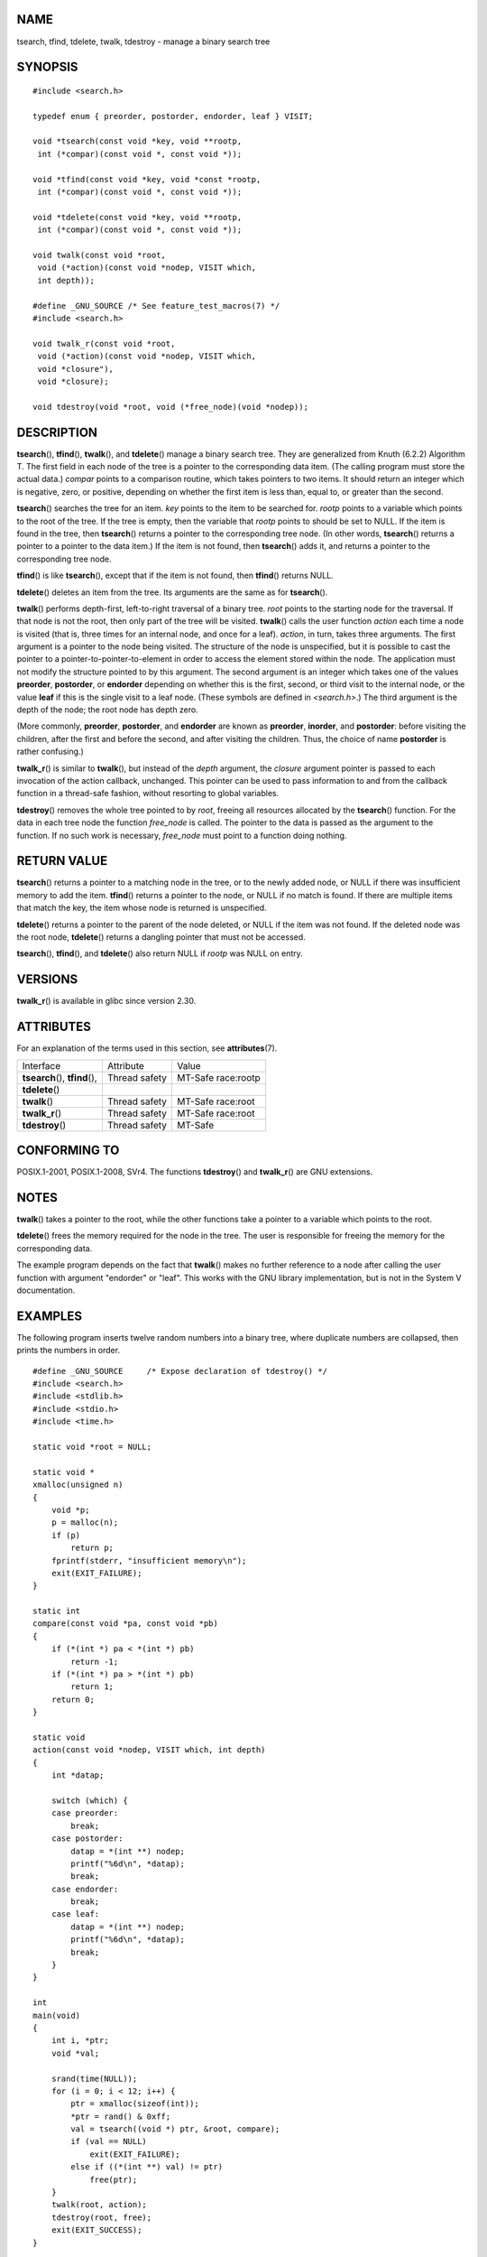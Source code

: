 NAME
====

tsearch, tfind, tdelete, twalk, tdestroy - manage a binary search tree

SYNOPSIS
========

::

   #include <search.h>

   typedef enum { preorder, postorder, endorder, leaf } VISIT;

   void *tsearch(const void *key, void **rootp,
    int (*compar)(const void *, const void *));

   void *tfind(const void *key, void *const *rootp,
    int (*compar)(const void *, const void *));

   void *tdelete(const void *key, void **rootp,
    int (*compar)(const void *, const void *));

   void twalk(const void *root,
    void (*action)(const void *nodep, VISIT which,
    int depth));

   #define _GNU_SOURCE /* See feature_test_macros(7) */
   #include <search.h>

   void twalk_r(const void *root,
    void (*action)(const void *nodep, VISIT which,
    void *closure"),
    void *closure);

   void tdestroy(void *root, void (*free_node)(void *nodep));

DESCRIPTION
===========

**tsearch**\ (), **tfind**\ (), **twalk**\ (), and **tdelete**\ ()
manage a binary search tree. They are generalized from Knuth (6.2.2)
Algorithm T. The first field in each node of the tree is a pointer to
the corresponding data item. (The calling program must store the actual
data.) *compar* points to a comparison routine, which takes pointers to
two items. It should return an integer which is negative, zero, or
positive, depending on whether the first item is less than, equal to, or
greater than the second.

**tsearch**\ () searches the tree for an item. *key* points to the item
to be searched for. *rootp* points to a variable which points to the
root of the tree. If the tree is empty, then the variable that *rootp*
points to should be set to NULL. If the item is found in the tree, then
**tsearch**\ () returns a pointer to the corresponding tree node. (In
other words, **tsearch**\ () returns a pointer to a pointer to the data
item.) If the item is not found, then **tsearch**\ () adds it, and
returns a pointer to the corresponding tree node.

**tfind**\ () is like **tsearch**\ (), except that if the item is not
found, then **tfind**\ () returns NULL.

**tdelete**\ () deletes an item from the tree. Its arguments are the
same as for **tsearch**\ ().

**twalk**\ () performs depth-first, left-to-right traversal of a binary
tree. *root* points to the starting node for the traversal. If that node
is not the root, then only part of the tree will be visited.
**twalk**\ () calls the user function *action* each time a node is
visited (that is, three times for an internal node, and once for a
leaf). *action*, in turn, takes three arguments. The first argument is a
pointer to the node being visited. The structure of the node is
unspecified, but it is possible to cast the pointer to a
pointer-to-pointer-to-element in order to access the element stored
within the node. The application must not modify the structure pointed
to by this argument. The second argument is an integer which takes one
of the values **preorder**, **postorder**, or **endorder** depending on
whether this is the first, second, or third visit to the internal node,
or the value **leaf** if this is the single visit to a leaf node. (These
symbols are defined in *<search.h>*.) The third argument is the depth of
the node; the root node has depth zero.

(More commonly, **preorder**, **postorder**, and **endorder** are known
as **preorder**, **inorder**, and **postorder**: before visiting the
children, after the first and before the second, and after visiting the
children. Thus, the choice of name **postorder** is rather confusing.)

**twalk_r**\ () is similar to **twalk**\ (), but instead of the *depth*
argument, the *closure* argument pointer is passed to each invocation of
the action callback, unchanged. This pointer can be used to pass
information to and from the callback function in a thread-safe fashion,
without resorting to global variables.

**tdestroy**\ () removes the whole tree pointed to by *root*, freeing
all resources allocated by the **tsearch**\ () function. For the data in
each tree node the function *free_node* is called. The pointer to the
data is passed as the argument to the function. If no such work is
necessary, *free_node* must point to a function doing nothing.

RETURN VALUE
============

**tsearch**\ () returns a pointer to a matching node in the tree, or to
the newly added node, or NULL if there was insufficient memory to add
the item. **tfind**\ () returns a pointer to the node, or NULL if no
match is found. If there are multiple items that match the key, the item
whose node is returned is unspecified.

**tdelete**\ () returns a pointer to the parent of the node deleted, or
NULL if the item was not found. If the deleted node was the root node,
**tdelete**\ () returns a dangling pointer that must not be accessed.

**tsearch**\ (), **tfind**\ (), and **tdelete**\ () also return NULL if
*rootp* was NULL on entry.

VERSIONS
========

**twalk_r**\ () is available in glibc since version 2.30.

ATTRIBUTES
==========

For an explanation of the terms used in this section, see
**attributes**\ (7).

=============================== ============= ==================
Interface                       Attribute     Value
**tsearch**\ (), **tfind**\ (), Thread safety MT-Safe race:rootp
**tdelete**\ ()                               
**twalk**\ ()                   Thread safety MT-Safe race:root
**twalk_r**\ ()                 Thread safety MT-Safe race:root
**tdestroy**\ ()                Thread safety MT-Safe
=============================== ============= ==================

CONFORMING TO
=============

POSIX.1-2001, POSIX.1-2008, SVr4. The functions **tdestroy**\ () and
**twalk_r**\ () are GNU extensions.

NOTES
=====

**twalk**\ () takes a pointer to the root, while the other functions
take a pointer to a variable which points to the root.

**tdelete**\ () frees the memory required for the node in the tree. The
user is responsible for freeing the memory for the corresponding data.

The example program depends on the fact that **twalk**\ () makes no
further reference to a node after calling the user function with
argument "endorder" or "leaf". This works with the GNU library
implementation, but is not in the System V documentation.

EXAMPLES
========

The following program inserts twelve random numbers into a binary tree,
where duplicate numbers are collapsed, then prints the numbers in order.

::

   #define _GNU_SOURCE     /* Expose declaration of tdestroy() */
   #include <search.h>
   #include <stdlib.h>
   #include <stdio.h>
   #include <time.h>

   static void *root = NULL;

   static void *
   xmalloc(unsigned n)
   {
       void *p;
       p = malloc(n);
       if (p)
           return p;
       fprintf(stderr, "insufficient memory\n");
       exit(EXIT_FAILURE);
   }

   static int
   compare(const void *pa, const void *pb)
   {
       if (*(int *) pa < *(int *) pb)
           return -1;
       if (*(int *) pa > *(int *) pb)
           return 1;
       return 0;
   }

   static void
   action(const void *nodep, VISIT which, int depth)
   {
       int *datap;

       switch (which) {
       case preorder:
           break;
       case postorder:
           datap = *(int **) nodep;
           printf("%6d\n", *datap);
           break;
       case endorder:
           break;
       case leaf:
           datap = *(int **) nodep;
           printf("%6d\n", *datap);
           break;
       }
   }

   int
   main(void)
   {
       int i, *ptr;
       void *val;

       srand(time(NULL));
       for (i = 0; i < 12; i++) {
           ptr = xmalloc(sizeof(int));
           *ptr = rand() & 0xff;
           val = tsearch((void *) ptr, &root, compare);
           if (val == NULL)
               exit(EXIT_FAILURE);
           else if ((*(int **) val) != ptr)
               free(ptr);
       }
       twalk(root, action);
       tdestroy(root, free);
       exit(EXIT_SUCCESS);
   }

SEE ALSO
========

**bsearch**\ (3), **hsearch**\ (3), **lsearch**\ (3), **qsort**\ (3)
